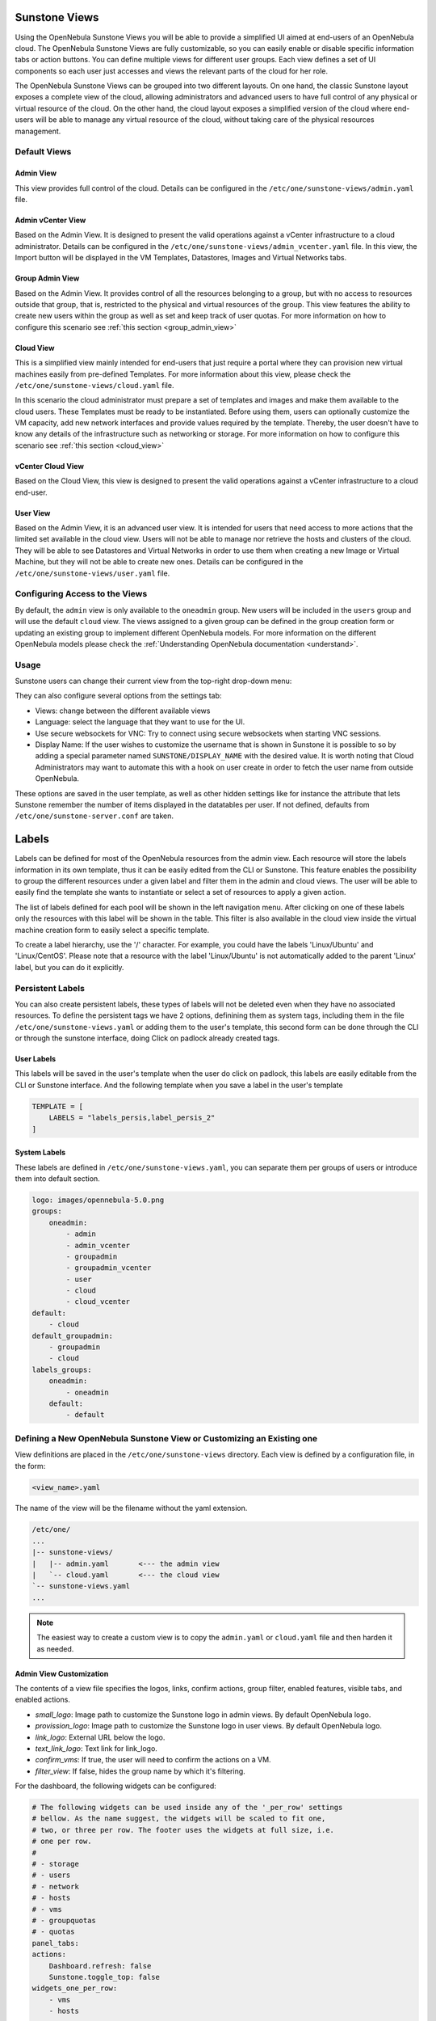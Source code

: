 .. _suns_views:

================================================================================
Sunstone Views
================================================================================

Using the OpenNebula Sunstone Views you will be able to provide a simplified UI aimed at end-users of an OpenNebula cloud. The OpenNebula Sunstone Views are fully customizable, so you can easily enable or disable specific information tabs or action buttons. You can define multiple  views for different user groups. Each view defines a set of UI components so each user just accesses and views the relevant parts of the cloud for her role.

The OpenNebula Sunstone Views can be grouped into two different layouts. On one hand, the classic Sunstone layout exposes a complete view of the cloud, allowing administrators and advanced users to have full control of any physical or virtual resource of the cloud. On the other hand, the cloud layout exposes a simplified version of the cloud where end-users will be able to manage any virtual resource of the cloud, without taking care of the physical resources management.

Default Views
================================================================================

Admin View
--------------------------------------------------------------------------------

This view provides full control of the cloud. Details can be configured in the ``/etc/one/sunstone-views/admin.yaml`` file.

|admin_view|

.. _vcenter_view:

Admin vCenter View
--------------------------------------------------------------------------------

Based on the Admin View. It is designed to present the valid operations against a vCenter infrastructure to a cloud administrator. Details can be configured in the ``/etc/one/sunstone-views/admin_vcenter.yaml`` file. In this view, the Import button will be displayed in the VM Templates, Datastores, Images and Virtual Networks tabs.

.. image:: /images/vcenter_import_button.png
    :width: 15%
    :align: center

.. _suns_views_group_admin:

Group Admin View
--------------------------------------------------------------------------------

Based on the Admin View. It provides control of all the resources belonging to a group, but with no access to resources outside that group, that is, restricted to the physical and virtual resources of the group. This view features the ability to create new users within the group as well as set and keep track of user quotas. For more information on how to configure this scenario see :ref:`this section <group_admin_view>`

Cloud View
--------------------------------------------------------------------------------

This is a simplified view mainly intended for end-users that just require a portal where they can provision new virtual machines easily from pre-defined Templates. For more information about this view, please check the ``/etc/one/sunstone-views/cloud.yaml`` file.

In this scenario the cloud administrator must prepare a set of templates and images and make them available to the cloud users. These Templates must be ready to be instantiated. Before using them, users can optionally customize the VM capacity, add new network interfaces and provide values required by the template.  Thereby, the user doesn't have to know any details of the infrastructure such as networking or storage. For more information on how to configure this scenario see :ref:`this section <cloud_view>`

|cloud_dash|

.. _vcenter_cloud_view:

vCenter Cloud View
--------------------------------------------------------------------------------

Based on the Cloud View, this view is designed to present the valid operations against a vCenter infrastructure to a cloud end-user.

User View
--------------------------------------------------------------------------------

Based on the Admin View, it is an advanced user view. It is intended for users that need access to more actions that the limited set available in the cloud view. Users will not be able to manage nor retrieve the hosts and clusters of the cloud. They will be able to see Datastores and Virtual Networks in order to use them when creating a new Image or Virtual Machine, but they will not be able to create new ones. Details can be configured in the ``/etc/one/sunstone-views/user.yaml`` file.

|user_view|

.. _suns_views_configuring_access:

Configuring Access to the Views
================================================================================

By default, the ``admin`` view is only available to the ``oneadmin`` group. New users will be included in the ``users`` group and will use the default ``cloud`` view. The views assigned to a given group can be defined in the group creation form or updating an existing group to implement different OpenNebula models. For more information on the different OpenNebula models please check the :ref:`Understanding OpenNebula documentation <understand>`.

|sunstone_group_defview|

.. _sunstone_settings:

Usage
================================================================================

Sunstone users can change their current view from the top-right drop-down menu:

|views_change|

They can also configure several options from the settings tab:

-  Views: change between the different available views
-  Language: select the language that they want to use for the UI.
-  Use secure websockets for VNC: Try to connect using secure websockets when starting VNC sessions.
-  Display Name: If the user wishes to customize the username that is shown in Sunstone it is possible to so by adding a special parameter named ``SUNSTONE/DISPLAY_NAME`` with the desired value. It is worth noting that Cloud Administrators may want to automate this with a hook on user create in order to fetch the user name from outside OpenNebula.

These options are saved in the user template, as well as other hidden settings like for instance the attribute that lets Sunstone remember the number of items displayed in the datatables per user. If not defined, defaults from ``/etc/one/sunstone-server.conf`` are taken.

|views_settings|

.. _suns_views_labels:

================================================================================
Labels
================================================================================
|labels_edit|

Labels can be defined for most of the OpenNebula resources from the admin view. Each resource will store the labels information in its own template, thus it can be easily edited from the CLI or Sunstone. This feature enables the possibility to group the different resources under a given label and filter them in the admin and cloud views. The user will be able to easily find the template she wants to instantiate or select a set of resources to apply a given action.

|labels_filter|

The list of labels defined for each pool will be shown in the left navigation menu. After clicking on one of these labels only the resources with this label will be shown in the table. This filter is also available in the cloud view inside the virtual machine creation form to easily select a specific template.

To create a label hierarchy, use the '/' character. For example, you could have the labels 'Linux/Ubuntu' and 'Linux/CentOS'. Please note that a resource with the label 'Linux/Ubuntu' is not automatically added to the parent 'Linux' label, but you can do it explicitly.

Persistent Labels
================================================================================
You can also create persistent labels, these types of labels will not be deleted even when they have no associated resources. To define the persistent tags we have 2 options, definining them as system tags, including them in the file ``/etc/one/sunstone-views.yaml`` or adding them to the user's template, this second form can be done through the CLI or through the sunstone interface, doing Click on padlock already created tags.

|labels_persis|

User Labels
--------------------------------------------------------------------------------
This labels will be saved in the user's template when the user do click on padlock, this labels are easily editable from the CLI or Sunstone interface. And the following template when you save a label in the user's template

.. code-block:: none

    TEMPLATE = [
        LABELS = "labels_persis,label_persis_2"
    ]

System Labels
--------------------------------------------------------------------------------
These labels are defined in ``/etc/one/sunstone-views.yaml``, you can separate them per groups of users or introduce them into default section.

.. code-block:: yaml

    logo: images/opennebula-5.0.png
    groups:
        oneadmin:
            - admin
            - admin_vcenter
            - groupadmin
            - groupadmin_vcenter
            - user
            - cloud
            - cloud_vcenter
    default:
        - cloud
    default_groupadmin:
        - groupadmin
        - cloud
    labels_groups:
        oneadmin:
            - oneadmin
        default:
            - default


.. _suns_views_define_new:

Defining a New OpenNebula Sunstone View or Customizing an Existing one
================================================================================

View definitions are placed in the ``/etc/one/sunstone-views`` directory. Each view is defined by a configuration file, in the form:

.. code::

       <view_name>.yaml

The name of the view will be the filename without the yaml extension.

.. code::

    /etc/one/
    ...
    |-- sunstone-views/
    |   |-- admin.yaml       <--- the admin view
    |   `-- cloud.yaml       <--- the cloud view
    `-- sunstone-views.yaml
    ...

.. note:: The easiest way to create a custom view is to copy the ``admin.yaml`` or ``cloud.yaml`` file and then harden it as needed.

Admin View Customization
--------------------------------------------------------------------------------

The contents of a view file specifies the logos, links, confirm actions, group filter, enabled features, visible tabs, and enabled actions.

* `small_logo`: Image path to customize the Sunstone logo in admin views. By default OpenNebula logo.
* `provission_logo`: Image path to customize the Sunstone logo in user views. By default OpenNebula logo.
* `link_logo`: External URL below the logo.
* `text_link_logo`: Text link for link_logo.
* `confirm_vms`: If true, the user will need to confirm the actions on a VM.
* `filter_view`: If false, hides the group name by which it's filtering.

For the dashboard, the following widgets can be configured:

.. code-block:: yaml

    # The following widgets can be used inside any of the '_per_row' settings
    # bellow. As the name suggest, the widgets will be scaled to fit one,
    # two, or three per row. The footer uses the widgets at full size, i.e.
    # one per row.
    #
    # - storage
    # - users
    # - network
    # - hosts
    # - vms
    # - groupquotas
    # - quotas
    panel_tabs:
    actions:
        Dashboard.refresh: false
        Sunstone.toggle_top: false
    widgets_one_per_row:
        - vms
        - hosts
        - users
    widgets_three_per_row:
    widgets_two_per_row:
        - storage
        - network
    widgets_one_footer:

Inside ``features`` there are six settings:

* ``showback``: When this is false, all :ref:`Showback <showback>` features are hidden. The monthly report tables, and the cost for new VMs in the create VM wizard.
* ``secgroups``: If true, the create VM wizard will allow to add security groups to each network interface.
* ``instantiate_hide_cpu``: If true, hide the CPU setting in the VM creation dialog.
* ``instantiate_cpu_factor``: False to not scale the CPU from VCPU. Number [0, 1] to scale.
* ``instantiate_persistent``: True to show the option to make an instance persistent.
* ``vcenter_vm_folder``: True to show an input to specify the the VMs and Template path/folder where a vCenter VM will deployed to.

.. code-block:: yaml

    features:
        # True to show showback monthly reports, and VM cost
        showback: true

        # Allows to change the security groups for each network interface
        # on the VM creation dialog
        secgroups: true

This file also defines the tabs available in the view (note: tab is one of the main sections of the UI, those in the left-side menu). Each tab can be enabled or disabled by updating the ``enabled_tabs:`` attribute. For example to disable the Clusters tab, comment the ``clusters-tab`` entry:

.. code-block:: yaml

    enabled_tabs:
        - dashboard-tab
        - instances-top-tab
        - vms-tab
        - oneflow-services-tab
        - templates-top-tab
        - templates-tab
        - oneflow-templates-tab
        - storage-top-tab
        - datastores-tab
        - images-tab
        - files-tab
        - marketplaces-tab
        - marketplaceapps-tab
        - network-top-tab
        - vnets-tab
        - vrouters-tab
        - vnets-topology-tab
        - secgroups-tab
        - infrastructure-top-tab
        #- clusters-tab
        - hosts-tab
        - zones-tab
        - system-top-tab
        - users-tab
        - groups-tab
        - vdcs-tab
        - acls-tab
        - settings-tab
        - support-tab

Each tab can be tuned by selecting:

-  The individual resource tabs available (``panel_tabs:`` attribute) in the tab, these are the tabs activated when an object is selected (e.g. the information, or capacity tabs in the Virtual Machines tab).
-  The columns shown in the main information table (``table_columns:`` attribute).
-  The action buttons available to the view (``actions:`` attribute).

The attributes in each of the above sections should be self-explanatory. As an example, the following section defines a simplified datastore tab, without the info panel_tab and no action buttons:

.. code-block:: yaml

        datastores-tab:
            panel_tabs:
                datastore_info_tab: false
                datastore_image_tab: true
                datastore_clusters_tab: false
            table_columns:
                - 0         # Checkbox
                - 1         # ID
                - 2         # Owner
                - 3         # Group
                - 4         # Name
                - 5         # Capacity
                - 6         # Cluster
                #- 7         # Basepath
                #- 8         # TM
                #- 9         # DS
                - 10        # Type
                - 11        # Status
                #- 12        # Labels
            actions:
                Datastore.refresh: true
                Datastore.create_dialog: false
                Datastore.import_dialog: false
                Datastore.addtocluster: false
                Datastore.rename: false
                Datastore.chown: false
                Datastore.chgrp: false
                Datastore.chmod: false
                Datastore.delete: false
                Datastore.enable: false
                Datastore.disable: false

.. _cloud_view_config:

Cloud View Customization
--------------------------------------------------------------------------------

The cloud layout can also be customized by changing the corresponding ``/etc/one/sunstone-views/`` yaml files. In this file you can customize the options available when instantiating a new template, the dashboard setup or the resources available for cloud users.

Features
^^^^^^^^^^^^^^^^^^^^^^^^^^^^^^^^^^^^^^^^^^^^^^^^^^^^^^^^^^^^^^^^^^^^^^^^^^^^^^^^

* ``showback``: When this is false, all :ref:`Showback <showback>` features are hidden. The monthly report tables, and the cost for new VMs in the create VM wizard.
* ``secgroups``: If true, the create VM wizard will allow to add security groups to each network interface.
* ``instantiate_hide_cpu``: If true, hide the CPU setting in the VM creation dialog.
* ``instantiate_cpu_factor``: False to not scale the CPU from VCPU. Number [0, 1] to scale.
* ``instantiate_persistent``: True to show the option to make an instance persistent.

.. code-block:: yaml

    features:
        # True to show showback monthly reports, and VM cost
        showback: true

        # Allows to change the security groups for each network interface
        # on the VM creation dialog
        secgroups: true

Resources
^^^^^^^^^^^^^^^^^^^^^^^^^^^^^^^^^^^^^^^^^^^^^^^^^^^^^^^^^^^^^^^^^^^^^^^^^^^^^^^^

The list of VMs is always visible. The list of :ref:`VM Templates <vm_templates>` and :ref:`OneFlow Services <oneflow_overview>` can be hidden with the ``provision_tabs`` setting.

.. code-block:: yaml

    tabs:
        provision-tab:
            provision_tabs:
                flows: true
                templates: true

Dashboard
^^^^^^^^^^^^^^^^^^^^^^^^^^^^^^^^^^^^^^^^^^^^^^^^^^^^^^^^^^^^^^^^^^^^^^^^^^^^^^^^

The dashboard can be configured to show user's quotas, group quotas, overview of user VMs, overview of group VMs

.. code-block:: yaml

    tabs:
        dashboard:
            # Connected user's quotas
            quotas: true
            # Overview of connected user's VMs
            vms: true
            # Group's quotas
            vdcquotas: false
            # Overview of group's VMs
            vdcvms: false

Create VM Wizard
^^^^^^^^^^^^^^^^^^^^^^^^^^^^^^^^^^^^^^^^^^^^^^^^^^^^^^^^^^^^^^^^^^^^^^^^^^^^^^^^

The create VM wizard can be configured with the following options:

.. code-block:: yaml

    tabs:
        create_vm:
            # True to allow capacity (CPU, MEMORY, VCPU) customization
            capacity_select: true
            # True to allow NIC customization
            network_select: true
            # True to allow DISK size customization
            disk_resize: true

Actions
^^^^^^^^^^^^^^^^^^^^^^^^^^^^^^^^^^^^^^^^^^^^^^^^^^^^^^^^^^^^^^^^^^^^^^^^^^^^^^^^

The actions available for a given VM can be customized and extended by modifying the yaml file. You can even insert VM panels from the admin view into this view, for example to use the disk snapshots or scheduled actions.

* Hiding the delete button

.. code-block:: yaml

    tabs:
        provision-tab:
            ...
            actions: &provisionactions
                ...
                VM.shutdown_hard: false
                VM.delete: false


* Using undeploy instead of power off

.. code-block:: yaml

    tabs:
        provision-tab:
            ...
            actions: &provisionactions
                ...
                VM.poweroff: false
                VM.poweroff_hard: false
                VM.undeploy: true
                VM.undeploy_hard: true


* Adding panels from the admin view, for example the disk snapshots tab

.. code-block:: yaml

    tabs:
        provision-tab:
            panel_tabs:
                ...
                vm_snapshot_tab: true
                ...
            ...
            actions: &provisionactions
                ...
                VM.disk_snapshot_create: true
                VM.disk_snapshot_revert: true
                VM.disk_snapshot_delete: true

|customizecloudview|

.. |labels_edit| image:: /images/labels_edit.png
.. |labels_persis| image:: /images/labels_persis.png
.. |labels_filter| image:: /images/labels_filter.png
.. |admin_view| image:: /images/admin_view.png
.. |user_view| image:: /images/user_view.png
.. |cloud_dash| image:: /images/cloud_dash.png
.. |views_settings| image:: /images/views_settings.png
.. |views_change| image:: /images/views_change.png
.. |sunstone_group_defview| image:: /images/sunstone_group_defview.png
.. |sunstone_yaml_columns1| image:: /images/sunstone_yaml_columns1.png
.. |sunstone_yaml_columns2| image:: /images/sunstone_yaml_columns2.png
.. |customizecloudview| image:: /images/customizecloudview.png
